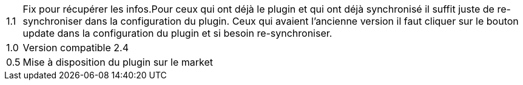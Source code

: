 ﻿[horizontal]

1.1:: Fix pour récupérer les infos.Pour ceux qui ont déjà  le plugin et qui ont déjà synchronisé il suffit juste de re-synchroniser dans la configuration du plugin. Ceux qui avaient l'ancienne version il faut cliquer sur le bouton update dans la configuration du plugin et si besoin re-synchroniser.

1.0:: Version compatible 2.4

0.5:: Mise à disposition du plugin sur le market